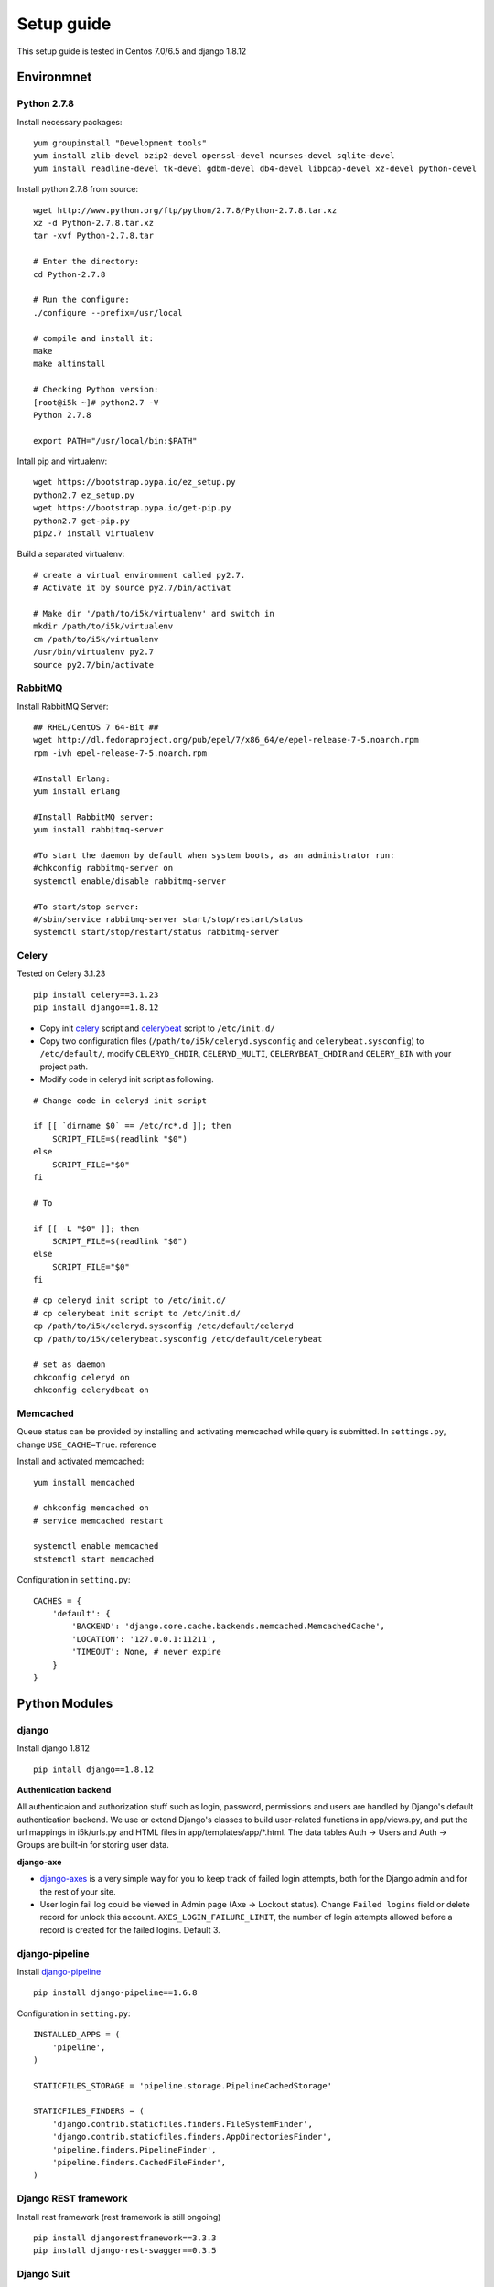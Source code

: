 Setup guide
===========

This setup guide is tested in Centos 7.0/6.5 and django 1.8.12

Environmnet 
-----------

Python 2.7.8
~~~~~~~~~~~~

Install necessary packages::

    yum groupinstall "Development tools"
    yum install zlib-devel bzip2-devel openssl-devel ncurses-devel sqlite-devel 
    yum install readline-devel tk-devel gdbm-devel db4-devel libpcap-devel xz-devel python-devel

Install python 2.7.8 from source::

    wget http://www.python.org/ftp/python/2.7.8/Python-2.7.8.tar.xz  
    xz -d Python-2.7.8.tar.xz  
    tar -xvf Python-2.7.8.tar  

    # Enter the directory:
    cd Python-2.7.8

    # Run the configure:
    ./configure --prefix=/usr/local

    # compile and install it:
    make  
    make altinstall

    # Checking Python version:
    [root@i5k ~]# python2.7 -V
    Python 2.7.8  

    export PATH="/usr/local/bin:$PATH"

Intall pip and virtualenv::

    wget https://bootstrap.pypa.io/ez_setup.py
    python2.7 ez_setup.py
    wget https://bootstrap.pypa.io/get-pip.py
    python2.7 get-pip.py
    pip2.7 install virtualenv

Build a separated virtualenv::

    # create a virtual environment called py2.7. 
    # Activate it by source py2.7/bin/activat

    # Make dir '/path/to/i5k/virtualenv' and switch in
    mkdir /path/to/i5k/virtualenv 
    cm /path/to/i5k/virtualenv
    /usr/bin/virtualenv py2.7 
    source py2.7/bin/activate

RabbitMQ 
~~~~~~~~

Install RabbitMQ Server::

    ## RHEL/CentOS 7 64-Bit ##
    wget http://dl.fedoraproject.org/pub/epel/7/x86_64/e/epel-release-7-5.noarch.rpm
    rpm -ivh epel-release-7-5.noarch.rpm

    #Install Erlang:
    yum install erlang

    #Install RabbitMQ server:
    yum install rabbitmq-server

    #To start the daemon by default when system boots, as an administrator run:
    #chkconfig rabbitmq-server on
    systemctl enable/disable rabbitmq-server

    #To start/stop server:
    #/sbin/service rabbitmq-server start/stop/restart/status
    systemctl start/stop/restart/status rabbitmq-server

Celery
~~~~~~

Tested on Celery 3.1.23

::

    pip install celery==3.1.23
    pip install django==1.8.12


* Copy init `celery`_ script  and `celerybeat`_ script to ``/etc/init.d/``

  .. _celery: https://github.com/celery/celery/blob/3.1/extra/generic-init.d/celeryd
  .. _celerybeat: https://github.com/celery/celery/blob/3.1/extra/generic-init.d/celerybeat

* Copy two configuration files (``/path/to/i5k/celeryd.sysconfig`` and ``celerybeat.sysconfig``) to ``/etc/default/``, modify ``CELERYD_CHDIR``, ``CELERYD_MULTI``, ``CELERYBEAT_CHDIR`` and ``CELERY_BIN`` with your project path. 
* Modify code in celeryd init script as following.

::

    # Change code in celeryd init script

    if [[ `dirname $0` == /etc/rc*.d ]]; then
        SCRIPT_FILE=$(readlink "$0")
    else
        SCRIPT_FILE="$0"
    fi

    # To

    if [[ -L "$0" ]]; then
        SCRIPT_FILE=$(readlink "$0")
    else
        SCRIPT_FILE="$0"
    fi

::

    # cp celeryd init script to /etc/init.d/
    # cp celerybeat init script to /etc/init.d/
    cp /path/to/i5k/celeryd.sysconfig /etc/default/celeryd
    cp /path/to/i5k/celerybeat.sysconfig /etc/default/celerybeat

    # set as daemon 
    chkconfig celeryd on
    chkconfig celerydbeat on

Memcached
~~~~~~~~~

Queue status can be provided by installing and activating memcached while query is submitted.
In ``settings.py``, change ``USE_CACHE=True``. reference


Install and activated memcached::

   yum install memcached

   # chkconfig memcached on
   # service memcached restart

   systemctl enable memcached 
   ststemctl start memcached

Configuration in ``setting.py``::

    CACHES = {
        'default': {
            'BACKEND': 'django.core.cache.backends.memcached.MemcachedCache',
            'LOCATION': '127.0.0.1:11211',
            'TIMEOUT': None, # never expire
        }
    }

Python Modules
--------------

django
~~~~~~

Install django 1.8.12

::

    pip intall django==1.8.12


**Authentication backend**

All authenticaion and authorization stuff such as login, password, permissions and users are handled by Django's default authentication backend. We use or extend Django's classes to build user-related functions in app/views.py, and put the url mappings in i5k/urls.py and HTML files in app/templates/app/\*.html. The data tables Auth -> Users and Auth -> Groups are built-in for storing user data.


**django-axe**

* `django-axes`_ is a very simple way for you to keep track of failed login attempts, both for the Django admin and for the rest of your site.
* User login fail log could be viewed in Admin page (Axe -> Lockout status).  Change ``Failed logins`` field or delete record for unlock this account. ``AXES_LOGIN_FAILURE_LIMIT``, the number of login attempts allowed before a record is created for the failed logins. Default 3.

.. _django-axes: https://pypi.python.org/pypi/django-axes


django-pipeline
~~~~~~~~~~~~~~~

Install `django-pipeline`_ 

    .. _django-pipeline : https://django-pipeline.readthedocs.org/en/latest/installation.html

::

    pip install django-pipeline==1.6.8

Configuration in ``setting.py``::
    
    INSTALLED_APPS = (
        'pipeline',
    )

    STATICFILES_STORAGE = 'pipeline.storage.PipelineCachedStorage'

    STATICFILES_FINDERS = (
        'django.contrib.staticfiles.finders.FileSystemFinder',
        'django.contrib.staticfiles.finders.AppDirectoriesFinder',
        'pipeline.finders.PipelineFinder',
        'pipeline.finders.CachedFileFinder',
    )


Django REST framework
~~~~~~~~~~~~~~~~~~~~~

Install rest framework (rest framework is still ongoing)

::

    pip install djangorestframework==3.3.3
    pip install django-rest-swagger==0.3.5

Django Suit
~~~~~~~~~~~

Install `django suit`_ 

    .. _django suit: http://django-suit.readthedocs.org/en/develop/

::

    pip install django-suit==0.2.18

Configuration in ``setting.py``::

    INSTALLED_APPS = (
        'suit',
        'django.contrib.admin',
    )

    TEMPLATES = [
        {
            'OPTIONS': {
                'context_processors': [
                    'django.template.context_processors.request',
                ],
            },
        }
    ]

filebrowsers
~~~~~~~~~~~~

python-social-auth
~~~~~~~~~~~~~~~~~~

Install social-auth relatives

::

    pip install requests-oauthlib==0.6.1
    pip install python-social-auth==0.2.16

Supported by `python-social-auth`_ package. You will need a google account and a facebook account to setup your app and get the keys and secrets for the app. Then fill the following section in 'settings_prod.py'. Refer to this instruction for detailed settings.

    .. _python-social-auth: https://github.com/omab/python-social-auth

::

    # social login settings
    SOCIAL_AUTH_GOOGLE_OAUTH2_KEY = ''
    SOCIAL_AUTH_GOOGLE_OAUTH2_SECRET = ''
    SOCIAL_AUTH_FACEBOOK_KEY = ''
    SOCIAL_AUTH_FACEBOOK_SECRET = ''

Tables and data under Social Auth are automatically generated. Social Auth -> User social auths stores mappings between users OAuth data and their Django user accounts.

Some notes about current python-social-auth settings:

* Social and local accounts are corresponded by email address. Different social accounts with the same email would be mapped to the same local user in Django.
* User can register a local account through our registration form, or the system would create a new one for the user who first logs in with his/her social account. Only the former can update their account information (the later can only update their institutions), change their password and request for password reset.

Database
--------

Using PostgreSQL as Database Backend:: 

    # install PostgresSQL

    postgres=# create user django; 
    postgres=# create database django;
    postgres=# grant all on database django to django;
    # connect to database django
    postgres=# \c django 
    # create extension hstore
    postgres=# create extension hstore;

    # config in pg_hba.conf
    pip install psycopg2==2.6

* Install PostgreSQL ( `postgresql reference`_ )

  .. _postgresql reference: https://www.digitalocean.com/community/tutorials/how-to-install-and-use-postgresql-on-centos-7
* Create the user and database for this application
* Allowing connection from the database user by setting your ``/var/lib/pgsql/9.x/data/pg_hba.conf``
* Install pip package psycopg2. Path of pg_config binary may need to be exported. 

::

    pip install psycopg2==2.6
    export PATH=/usr/pgsql-9.x/bin:"$PATH"

Migration db schema to PostgreSQL 

::

    python manage.py migrate

Others
~~~~~~

Install necessary modules

::

    pip install -r /path/to/i5k/requirements.txt

Run on Apache HTTP Server
-------------------------

Install Apache HTTP Server and development tools ( `install reference`_ )

  .. _install reference: http://modwsgi.readthedocs.org/en/latest/user-guides/quick-installation-guide.html

::

    yum install httpd-devel

    # set as daemon
    systemctl enable httpd

    wget https://github.com/GrahamDumpleton/mod_wsgi/archive/4.4.23.tar.gz 
    tar -zxf 4.4.23.tar.gz
    cd mod_wsgi-4.4.23/  
    ./configure --with-apxs=/usr/sbin/apxs 
    make
    make install

Use Django with Apache and mod_wsgi ( `configuration reference`_ )

  .. _configuration reference: https://docs.djangoproject.com/en/1.9/howto/deployment/wsgi/modwsgi/

::

    LoadModule wsgi_module modules/mod_wsgi.so


Continuous integration
----------------------
Jenkins
~~~~~~~
